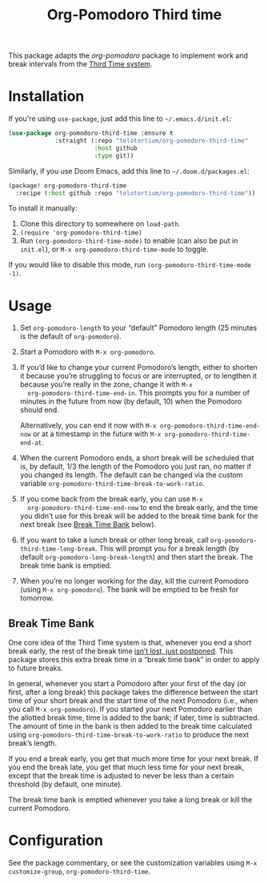 #+TITLE: Org-Pomodoro Third time
This package adapts the [[ https://github.com/marcinkoziej/org-pomodoro][org-pomodoro]] package to implement work and break
intervals from the [[https://www.lesswrong.com/posts/RWu8eZqbwgB9zaerh/third-time-a-better-way-to-work][Third Time system]].

* Installation
:PROPERTIES:
:CUSTOM_ID: installation
:END:

If you're using ~use-package~, just add this line to =~/.emacs.d/init.el=:

#+begin_src emacs-lisp
  (use-package org-pomodoro-third-time :ensure t
               :straight (:repo "telotortium/org-pomodoro-third-time"
                          :host github
                          :type git))
#+end_src

Similarly, if you use Doom Emacs, add this line to =~/.doom.d/packages.el=:

#+begin_src emacs-lisp
  (package! org-pomodoro-third-time
    :recipe (:host github :repo "telotortium/org-pomodoro-third-time"))
#+end_src

To install it manually:

1. Clone this directory to somewhere on ~load-path~.
2. ~(require 'org-pomodoro-third-time)~
3. Run ~(org-pomodoro-third-time-mode)~ to enable (can also be put in =init.el=),
   or ~M-x org-pomodoro-third-time-mode~ to toggle.

If you would like to disable this mode, run ~(org-pomodoro-third-time-mode
-1)~.

* Usage
:PROPERTIES:
:CUSTOM_ID: usage
:END:

1. Set ~org-pomodoro-length~ to your “default” Pomodoro length (25 minutes is
   the default of ~org-pomodoro~).
2. Start a Pomodoro with ~M-x org-pomodoro~.
3. If you’d like to change your current Pomodoro’s length, either to shorten it
   because you’re struggling to focus or are interrupted, or to lengthen it
   because you’re really in the zone, change it with ~M-x
   org-pomodoro-third-time-end-in~. This prompts you for a number of minutes in
   the future from now (by default, 10) when the Pomodoro should end.

   Alternatively, you can end it now with ~M-x org-pomodoro-third-time-end-now~
   or at a timestamp in the future with ~M-x org-pomodoro-third-time-end-at~.
4. When the current Pomodoro ends, a short break will be scheduled that is, by
   default, 1/3 the length of the Pomodoro you just ran, no matter if you
   changed its length. The default can be changed via the custom variable
   ~org-pomodoro-third-time-break-to-work-ratio~.
5. If you come back from the break early, you can use ~M-x
   org-pomodoro-third-time-end-now~ to end the break early, and the time you
   didn’t use for this break will be added to the break time bank for the next
   break (see [[#break-time-bank][Break Time Bank]] below).
6. If you want to take a lunch break or other long break, call
   ~org-pomodoro-third-time-long-break~. This will prompt you for a break
   length (by default ~org-pomodoro-long-break-length~) and then start the
   break. The break time bank is emptied.
7. When you’re no longer working for the day, kill the current Pomodoro
   (using ~M-x org-pomodoro~). The bank will be emptied to be fresh for
   tomorrow.

** Break Time Bank
:PROPERTIES:
:CUSTOM_ID: break-time-bank
:END:

One core idea of the Third Time system is that, whenever you end a short break
early, the rest of the break time [[https://www.lesswrong.com/posts/RWu8eZqbwgB9zaerh/third-time-a-better-way-to-work#Breaks][isn’t lost, just postponed]]. This package
stores this extra break time in a “break time bank” in order to apply to future
breaks.

In general, whenever you start a Pomodoro after your first of the day (or first,
after a long break) this package takes the difference between the start time of
your short break and the start time of the next Pomodoro (i.e., when you call
~M-x org-pomodoro~). If you started your next Pomodoro earlier than the allotted
break time, time is added to the bank; if later, time is subtracted. The amount
of time in the bank is then added to the break time calculated using
~org-pomodoro-third-time-break-to-work-ratio~ to produce the next break’s
length.

If you end a break early, you get that much more time for your next break. If
you end the break late, you get that much less time for your next break,
except that the break time is adjusted to never be less than a certain
threshold (by default, one minute).

The break time bank is emptied whenever you take a long break or kill the
current Pomodoro.

* Configuration
:PROPERTIES:
:CUSTOM_ID: configuration
:END:

See the package commentary, or see the customization variables using
~M-x customize-group~, ~org-pomodoro-third-time~.
